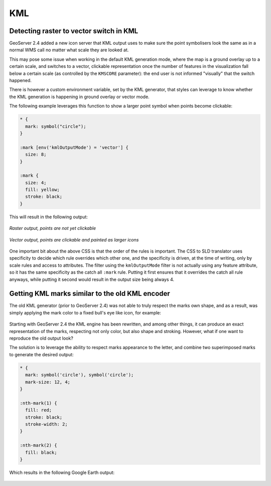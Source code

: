 .. _css_example_kml:

KML
===

Detecting raster to vector switch in KML
----------------------------------------

GeoServer 2.4 added a new icon server that KML output uses to make sure the point symbolisers look the same as in 
a normal WMS call no matter what scale they are looked at.

This may pose some issue when working in the default KML generation mode, where the map is a ground overlay up to
a certain scale, and switches to a vector, clickable representation once the number of features in the visualization
fall below a certain scale (as controlled by the ``KMSCORE`` parameter): the end user is not informed "visually" that
the switch happened.

There is however a custom environment variable, set by the KML generator, that styles can leverage to know whether
the KML generation is happening in ground overlay or vector mode.

The following example leverages this function to show a larger point symbol when points become clickable: 

.. code-block:: css

    * { 
      mark: symbol("circle");
    }

    :mark [env('kmlOutputMode') = 'vector'] {
      size: 8;
    }

    :mark {
      size: 4;
      fill: yellow;
      stroke: black;
    }

This will result in the following output:

.. figure:: images/kml-raster.png
   :align: center

   *Raster output, points are not yet clickable*

.. figure:: images/kml-vector.png
   :align: center
   
   *Vector output, points are clickable and painted as larger icons*

One important bit about the above CSS is that the order of the rules is important. The CSS to SLD translator uses specificity to decide which rule overrides which other one, and the specificity is driven, at the time of writing, only by scale rules and access to attributes. The filter using the ``kmlOutputMode`` filter is not actually using any feature attribute, so it has the same specificity as the catch all ``:mark`` rule. Putting it first ensures that it overrides the catch all rule anyways, while putting it second would result in the output size being always 4.

Getting KML marks similar to the old KML encoder
------------------------------------------------

The old KML generator (prior to GeoServer 2.4) was not able to truly respect the marks own shape, and as a result, was simply applying the
mark color to a fixed bull's eye like icon, for example:

.. figure:: images/legacy-kml-marks.png
   :align: center

Starting with GeoServer 2.4 the KML engine has been rewritten, and among other things, it can produce an exact
representation of the marks, respecting not only color, but also shape and stroking.
However, what if one want to reproduce the old output look?

The solution is to leverage the ability to respect marks appearance to the letter, and combine two superimposed
marks to generate the desired output:

.. code-block:: css

    * { 
      mark: symbol('circle'), symbol('circle');
      mark-size: 12, 4;
    }

    :nth-mark(1) {
      fill: red;
      stroke: black; 
      stroke-width: 2;
    }

    :nth-mark(2) {
      fill: black;
    }
    
Which results in the following Google Earth output:

.. figure:: images/kml-eyesbull-mark.png
   :align: center
